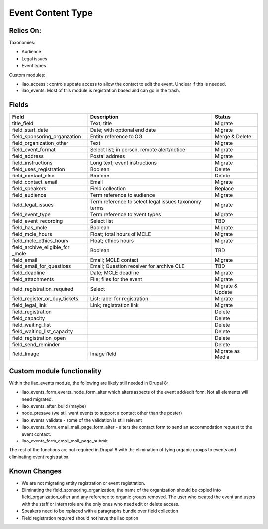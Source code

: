 =====================
Event Content Type
=====================

Relies On:
============

Taxonomies:

* Audience
* Legal issues
* Event types

Custom modules:

* ilao_access : controls update access to allow the contact to edit the event.  Unclear if this is needed.

* ilao_events:  Most of this module is registration based and can go in the trash.


Fields
=========

+------------------------------+-------------------------------+---------------------+
| Field                        | Description                   | Status              |
+==============================+===============================+=====================+
| title_field                  | Text; title                   | Migrate             |
+------------------------------+-------------------------------+---------------------+
| field_start_date             | Date; with optional end date  | Migrate             |
+------------------------------+-------------------------------+---------------------+
| field_sponsoring_organzation | Entity reference to OG        | Merge & Delete      |
+------------------------------+-------------------------------+---------------------+
| field_organization_other     | Text                          | Migrate             |
+------------------------------+-------------------------------+---------------------+
| field_event_format           | Select list; in person, remote| Migrate             |
|                              | alert/notice                  |                     |
+------------------------------+-------------------------------+---------------------+
| field_address                | Postal address                | Migrate             |
+------------------------------+-------------------------------+---------------------+
| field_instructions           | Long text; event instructions | Migrate             |
+------------------------------+-------------------------------+---------------------+
| field_uses_registration      | Boolean                       | Delete              |
+------------------------------+-------------------------------+---------------------+
| field_contact_else           | Boolean                       | Delete              |
+------------------------------+-------------------------------+---------------------+
| field_contact_email          | Email                         | Migrate             |
+------------------------------+-------------------------------+---------------------+
| field_speakers               | Field collection              | Replace             |
+------------------------------+-------------------------------+---------------------+
| field_audience               | Term reference to audience    | Migrate             |
+------------------------------+-------------------------------+---------------------+
| field_legal_issues           | Term reference to select      | Migrate             |
|                              | legal issues taxonomy terms   |                     |
+------------------------------+-------------------------------+---------------------+
| field_event_type             | Term reference to event types | Migrate             |
+------------------------------+-------------------------------+---------------------+
| field_event_recording        | Select list                   | TBD                 |
+------------------------------+-------------------------------+---------------------+
| field_has_mcle               | Boolean                       | Migrate             |
+------------------------------+-------------------------------+---------------------+
| field_mcle_hours             | Float; total hours of MCLE    | Migrate             |
+------------------------------+-------------------------------+---------------------+
| field_mcle_ethics_hours      | Float; ethics hours           | Migrate             |
+------------------------------+-------------------------------+---------------------+
| field_archive_eligible_for   | Boolean                       | TBD                 |
| _mcle                        |                               |                     |
+------------------------------+-------------------------------+---------------------+
| field_email                  | Email; MCLE contact           | Migrate             |
+------------------------------+-------------------------------+---------------------+
| field_email_for_questions    | Email; Question receiver for  | TBD                 |
|                              | archive CLE                   |                     |
+------------------------------+-------------------------------+---------------------+
| field_deadline               | Date; MCLE deadline           | Migrate             |
+------------------------------+-------------------------------+---------------------+
| field_attachments            | File; files for the event     | Migrate             |
+------------------------------+-------------------------------+---------------------+
| field_registration_required  | Select                        | Migrate & Update    |
+------------------------------+-------------------------------+---------------------+ 
| field_register_or_buy_tickets| List; label for registration  | Migrate             |
+------------------------------+-------------------------------+---------------------+
| field_legal_link             | Link; registration link       | Migrate             |
+------------------------------+-------------------------------+---------------------+
| field_registration           |                               | Delete              |
+------------------------------+-------------------------------+---------------------+
| field_capacity               |                               | Delete              |
+------------------------------+-------------------------------+---------------------+
| field_waiting_list           |                               | Delete              |
+------------------------------+-------------------------------+---------------------+
| field_waiting_list_capacity  |                               | Delete              |
+------------------------------+-------------------------------+---------------------+
| field_registration_open      |                               | Delete              |
+------------------------------+-------------------------------+---------------------+
| field_send_reminder          |                               | Delete              |
+------------------------------+-------------------------------+---------------------+
| field_image                  | Image field                   | Migrate as Media    |
+------------------------------+-------------------------------+---------------------+
                

Custom module functionality
============================
Within the ilao_events module, the following are likely still needed in Drupal 8:

* ilao_events_form_events_node_form_alter which alters aspects of the event add/edit form.  Not all elements will need migrated.
* ilao_events_after_build (maybe)
* node_presave (we still want events to support a contact other than the poster)
* ilao_events_validate - some of the validation is still relevant
* ilao_events_form_email_mail_page_form_alter - alters the contact form to send an accommodation request to the event contact.  
* ilao_events_form_email_mail_page_submit

The rest of the functions are not required in Drupal 8 with the elimination of tying organic groups to events and eliminating event registration.



Known Changes
==============

* We are not migrating entity registration or event registration.
* Eliminating the field_sponsoring_organization; the name of the organization should be copied into field_organization_other and any reference to organic groups removed.  The user who created the event and users with the staff or intern role are the only ones who need edit or delete access.
* Speakers need to be replaced with a paragraphs bundle over field collection
* Field registration required should not have the ilao option

